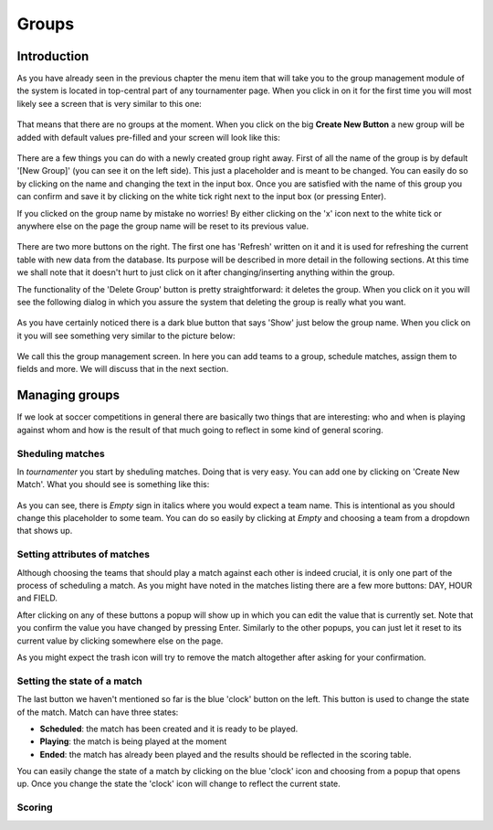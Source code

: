 Groups
======

Introduction
------------

As you have already seen in the previous chapter the menu item that will
take you to the group management module of the system is located in
top-central part of any tournamenter page. When you click in on it for the
first time you will most likely see a screen that is very similar to this
one:

.. figure:: img/group-empty.png
    :alt: The group listing without any groups in it.

That means that there are no groups at the moment. When you click on the
big **Create New Button** a new group will be added with default values
pre-filled and your screen will look like this:

.. figure:: img/group-new.png
    :alt: The group listing with one new empty group.

There are a few things you can do with a newly created group right away.
First of all the name of the group is by default '[New Group]' (you can see
it on the left side). This just a placeholder and is meant to be changed.
You can easily do so by clicking on the name and changing the text in the
input box. Once you are satisfied with the name of this group you can
confirm and save it by clicking on the white tick right next to the input
box (or pressing Enter).

If you clicked on the group name by mistake no worries! By either clicking
on the 'x' icon next to the white tick or anywhere else on the page
the group name will be reset to its previous value.

.. figure:: img/group-name.png
    :alt: The input box with other buttons which you will see after
        clicking on the group name.

There are two more buttons on the right. The first one has 'Refresh'
written on it and it is used for refreshing the current table with new data
from the database. Its purpose will be described in more detail in the
following sections. At this time we shall note that it doesn't hurt to just
click on it after changing/inserting anything within the group.

The functionality of the 'Delete Group' button is pretty straightforward:
it deletes the group. When you click on it you will see the following
dialog in which you assure the system that deleting the group is really
what you want.

.. figure:: img/group-delete-confirm.png
    :align: center
    :alt: The confirmation dialog that shows up after you click on the
        'Delete Group' button.

As you have certainly noticed there is a dark blue button that says 'Show'
just below the group name. When you click on it you will see something very
similar to the picture below:

.. figure:: img/group-opened.png
    :align: center
    :alt: The opened management screen of an empty group.

We call this the group management screen. In here you can add teams to a
group, schedule matches, assign them to fields and more. We will discuss
that in the next section.

Managing groups
---------------

If we look at soccer competitions in general there are basically two things
that are interesting: who and when is playing against whom and how is the
result of that much going to reflect in some kind of general scoring.

Sheduling matches
~~~~~~~~~~~~~~~~~

In `tournamenter` you start by sheduling matches. Doing that is very easy.
You can add one by clicking on 'Create New Match'. What you should see is
something like this:

.. figure:: img/group-new-match.png
    :align: center
    :alt: A new empty match in the listing.


As you can see, there is *Empty* sign in italics where you would expect a
team name. This is intentional as you should change this placeholder to
some team. You can do so easily by clicking at *Empty* and choosing a team
from a dropdown that shows up.

.. figure:: img/group-change-empty.png
    :align: center
    :alt: A dropdown that shows up after clicking on *Empty*.

.. figure:: img/group-change-dropdown.png
    :align: center
    :alt: An open dropdown that shows up when you click on *Empty*.

Setting attributes of matches
~~~~~~~~~~~~~~~~~~~~~~~~~~~~~

Although choosing the teams that should play a match against each other is
indeed crucial, it is only one part of the process of scheduling a match.
As you might have noted in the matches listing there are a few more
buttons: DAY, HOUR and FIELD.

After clicking on any of these buttons a popup will show up in which you
can edit the value that is currently set. Note that you confirm the value
you have changed by pressing Enter. Similarly to the other popups, you can
just let it reset to its current value by clicking somewhere else on the
page.

As you might expect the trash icon will try to remove the match altogether
after asking for your confirmation.

Setting the state of a match
~~~~~~~~~~~~~~~~~~~~~~~~~~~~

The last button we haven't mentioned so far is the blue 'clock' button on
the left. This button is used to change the state of the match. Match can
have three states:

- **Scheduled**: the match has been created and it is ready to be played.
- **Playing**: the match is being played at the moment
- **Ended**: the match has already been played and the results should be
  reflected in the scoring table.


You can easily change the state of a match by clicking on the blue 'clock'
icon and choosing from a popup that opens up. Once you change the state the
'clock' icon will change to reflect the current state.

Scoring
~~~~~~~


